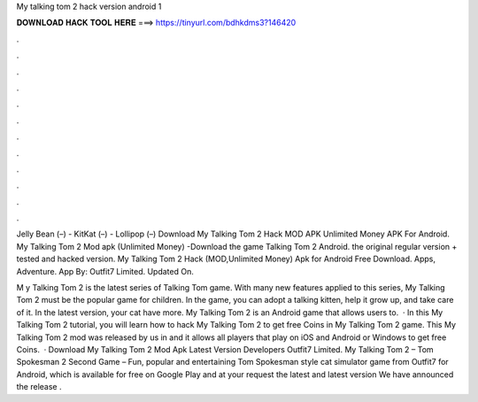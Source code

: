 My talking tom 2 hack version android 1



𝐃𝐎𝐖𝐍𝐋𝐎𝐀𝐃 𝐇𝐀𝐂𝐊 𝐓𝐎𝐎𝐋 𝐇𝐄𝐑𝐄 ===> https://tinyurl.com/bdhkdms3?146420



.



.



.



.



.



.



.



.



.



.



.



.

Jelly Bean (–) - KitKat (–) - Lollipop (–) Download My Talking Tom 2 Hack MOD APK Unlimited Money APK For Android. My Talking Tom 2 Mod apk (Unlimited Money) -Download the game Talking Tom 2 Android. the original regular version + tested and hacked version. My Talking Tom 2 Hack (MOD,Unlimited Money) Apk for Android Free Download. Apps, Adventure. App By: Outfit7 Limited. Updated On.

M y Talking Tom 2 is the latest series of Talking Tom game. With many new features applied to this series, My Talking Tom 2 must be the popular game for children. In the game, you can adopt a talking kitten, help it grow up, and take care of it. In the latest version, your cat have more. My Talking Tom 2 is an Android game that allows users to.  · In this My Talking Tom 2 tutorial, you will learn how to hack My Talking Tom 2 to get free Coins in My Talking Tom 2 game. This My Talking Tom 2 mod was released by us in and it allows all players that play on iOS and Android or Windows to get free Coins.  · Download My Talking Tom 2 Mod Apk Latest Version Developers Outfit7 Limited. My Talking Tom 2 – Tom Spokesman 2 Second Game – Fun, popular and entertaining Tom Spokesman style cat simulator game from Outfit7 for Android, which is available for free on Google Play and at your request the latest and latest version We have announced the release .

